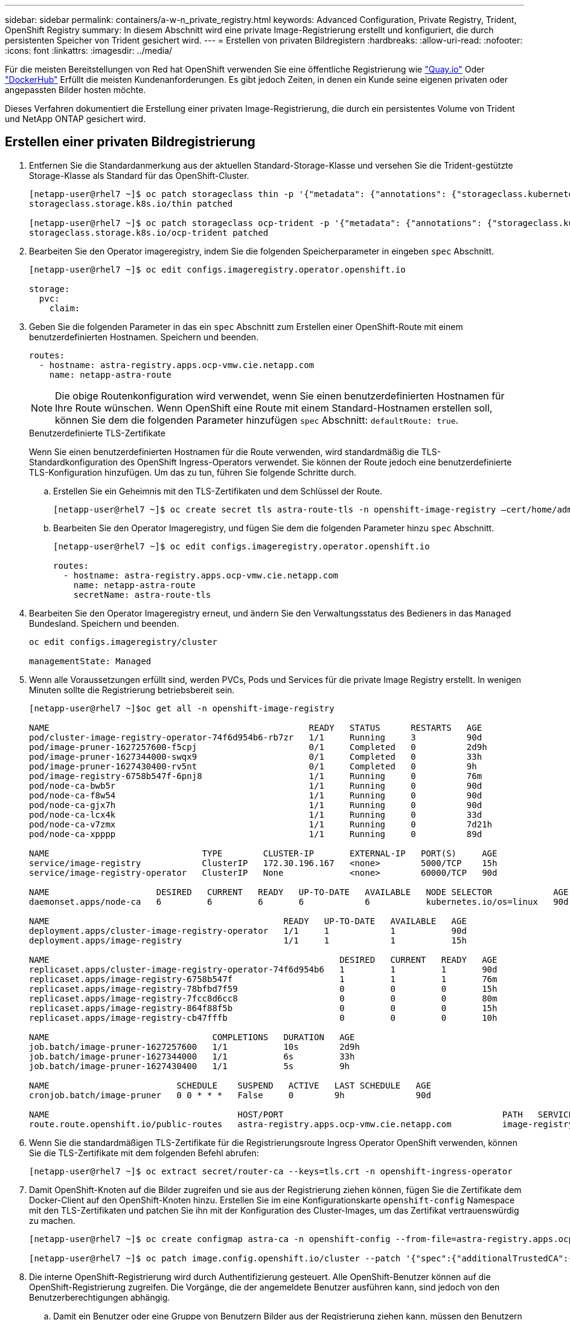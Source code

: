 ---
sidebar: sidebar 
permalink: containers/a-w-n_private_registry.html 
keywords: Advanced Configuration, Private Registry, Trident, OpenShift Registry 
summary: In diesem Abschnitt wird eine private Image-Registrierung erstellt und konfiguriert, die durch persistenten Speicher von Trident gesichert wird. 
---
= Erstellen von privaten Bildregistern
:hardbreaks:
:allow-uri-read: 
:nofooter: 
:icons: font
:linkattrs: 
:imagesdir: ../media/


[role="lead"]
Für die meisten Bereitstellungen von Red hat OpenShift verwenden Sie eine öffentliche Registrierung wie https://quay.io["Quay.io"] Oder https://hub.docker.com["DockerHub"] Erfüllt die meisten Kundenanforderungen. Es gibt jedoch Zeiten, in denen ein Kunde seine eigenen privaten oder angepassten Bilder hosten möchte.

Dieses Verfahren dokumentiert die Erstellung einer privaten Image-Registrierung, die durch ein persistentes Volume von Trident und NetApp ONTAP gesichert wird.



== Erstellen einer privaten Bildregistrierung

. Entfernen Sie die Standardanmerkung aus der aktuellen Standard-Storage-Klasse und versehen Sie die Trident-gestützte Storage-Klasse als Standard für das OpenShift-Cluster.
+
[listing]
----
[netapp-user@rhel7 ~]$ oc patch storageclass thin -p '{"metadata": {"annotations": {"storageclass.kubernetes.io/is-default-class": "false"}}}'
storageclass.storage.k8s.io/thin patched

[netapp-user@rhel7 ~]$ oc patch storageclass ocp-trident -p '{"metadata": {"annotations": {"storageclass.kubernetes.io/is-default-class": "true"}}}'
storageclass.storage.k8s.io/ocp-trident patched
----
. Bearbeiten Sie den Operator imageregistry, indem Sie die folgenden Speicherparameter in eingeben `spec` Abschnitt.
+
[listing]
----
[netapp-user@rhel7 ~]$ oc edit configs.imageregistry.operator.openshift.io

storage:
  pvc:
    claim:
----
. Geben Sie die folgenden Parameter in das ein `spec` Abschnitt zum Erstellen einer OpenShift-Route mit einem benutzerdefinierten Hostnamen. Speichern und beenden.
+
[listing]
----
routes:
  - hostname: astra-registry.apps.ocp-vmw.cie.netapp.com
    name: netapp-astra-route
----
+

NOTE: Die obige Routenkonfiguration wird verwendet, wenn Sie einen benutzerdefinierten Hostnamen für Ihre Route wünschen. Wenn OpenShift eine Route mit einem Standard-Hostnamen erstellen soll, können Sie dem die folgenden Parameter hinzufügen `spec` Abschnitt: `defaultRoute: true`.

+
.Benutzerdefinierte TLS-Zertifikate
****
Wenn Sie einen benutzerdefinierten Hostnamen für die Route verwenden, wird standardmäßig die TLS-Standardkonfiguration des OpenShift Ingress-Operators verwendet. Sie können der Route jedoch eine benutzerdefinierte TLS-Konfiguration hinzufügen. Um das zu tun, führen Sie folgende Schritte durch.

.. Erstellen Sie ein Geheimnis mit den TLS-Zertifikaten und dem Schlüssel der Route.
+
[listing]
----
[netapp-user@rhel7 ~]$ oc create secret tls astra-route-tls -n openshift-image-registry –cert/home/admin/netapp-astra/tls.crt --key=/home/admin/netapp-astra/tls.key
----
.. Bearbeiten Sie den Operator Imageregistry, und fügen Sie dem die folgenden Parameter hinzu `spec` Abschnitt.
+
[listing]
----
[netapp-user@rhel7 ~]$ oc edit configs.imageregistry.operator.openshift.io

routes:
  - hostname: astra-registry.apps.ocp-vmw.cie.netapp.com
    name: netapp-astra-route
    secretName: astra-route-tls
----


****
. Bearbeiten Sie den Operator Imageregistry erneut, und ändern Sie den Verwaltungsstatus des Bedieners in das `Managed` Bundesland. Speichern und beenden.
+
[listing]
----
oc edit configs.imageregistry/cluster

managementState: Managed
----
. Wenn alle Voraussetzungen erfüllt sind, werden PVCs, Pods und Services für die private Image Registry erstellt. In wenigen Minuten sollte die Registrierung betriebsbereit sein.
+
[listing]
----
[netapp-user@rhel7 ~]$oc get all -n openshift-image-registry

NAME                                                   READY   STATUS      RESTARTS   AGE
pod/cluster-image-registry-operator-74f6d954b6-rb7zr   1/1     Running     3          90d
pod/image-pruner-1627257600-f5cpj                      0/1     Completed   0          2d9h
pod/image-pruner-1627344000-swqx9                      0/1     Completed   0          33h
pod/image-pruner-1627430400-rv5nt                      0/1     Completed   0          9h
pod/image-registry-6758b547f-6pnj8                     1/1     Running     0          76m
pod/node-ca-bwb5r                                      1/1     Running     0          90d
pod/node-ca-f8w54                                      1/1     Running     0          90d
pod/node-ca-gjx7h                                      1/1     Running     0          90d
pod/node-ca-lcx4k                                      1/1     Running     0          33d
pod/node-ca-v7zmx                                      1/1     Running     0          7d21h
pod/node-ca-xpppp                                      1/1     Running     0          89d

NAME                              TYPE        CLUSTER-IP       EXTERNAL-IP   PORT(S)     AGE
service/image-registry            ClusterIP   172.30.196.167   <none>        5000/TCP    15h
service/image-registry-operator   ClusterIP   None             <none>        60000/TCP   90d

NAME                     DESIRED   CURRENT   READY   UP-TO-DATE   AVAILABLE   NODE SELECTOR            AGE
daemonset.apps/node-ca   6         6         6       6            6           kubernetes.io/os=linux   90d

NAME                                              READY   UP-TO-DATE   AVAILABLE   AGE
deployment.apps/cluster-image-registry-operator   1/1     1            1           90d
deployment.apps/image-registry                    1/1     1            1           15h

NAME                                                         DESIRED   CURRENT   READY   AGE
replicaset.apps/cluster-image-registry-operator-74f6d954b6   1         1         1       90d
replicaset.apps/image-registry-6758b547f                     1         1         1       76m
replicaset.apps/image-registry-78bfbd7f59                    0         0         0       15h
replicaset.apps/image-registry-7fcc8d6cc8                    0         0         0       80m
replicaset.apps/image-registry-864f88f5b                     0         0         0       15h
replicaset.apps/image-registry-cb47fffb                      0         0         0       10h

NAME                                COMPLETIONS   DURATION   AGE
job.batch/image-pruner-1627257600   1/1           10s        2d9h
job.batch/image-pruner-1627344000   1/1           6s         33h
job.batch/image-pruner-1627430400   1/1           5s         9h

NAME                         SCHEDULE    SUSPEND   ACTIVE   LAST SCHEDULE   AGE
cronjob.batch/image-pruner   0 0 * * *   False     0        9h              90d

NAME                                     HOST/PORT                                           PATH   SERVICES         PORT    TERMINATION   WILDCARD
route.route.openshift.io/public-routes   astra-registry.apps.ocp-vmw.cie.netapp.com          image-registry   <all>   reencrypt     None
----
. Wenn Sie die standardmäßigen TLS-Zertifikate für die Registrierungsroute Ingress Operator OpenShift verwenden, können Sie die TLS-Zertifikate mit dem folgenden Befehl abrufen:
+
[listing]
----
[netapp-user@rhel7 ~]$ oc extract secret/router-ca --keys=tls.crt -n openshift-ingress-operator
----
. Damit OpenShift-Knoten auf die Bilder zugreifen und sie aus der Registrierung ziehen können, fügen Sie die Zertifikate dem Docker-Client auf den OpenShift-Knoten hinzu. Erstellen Sie im eine Konfigurationskarte `openshift-config` Namespace mit den TLS-Zertifikaten und patchen Sie ihn mit der Konfiguration des Cluster-Images, um das Zertifikat vertrauenswürdig zu machen.
+
[listing]
----
[netapp-user@rhel7 ~]$ oc create configmap astra-ca -n openshift-config --from-file=astra-registry.apps.ocp-vmw.cie.netapp.com=tls.crt

[netapp-user@rhel7 ~]$ oc patch image.config.openshift.io/cluster --patch '{"spec":{"additionalTrustedCA":{"name":"astra-ca"}}}' --type=merge
----
. Die interne OpenShift-Registrierung wird durch Authentifizierung gesteuert. Alle OpenShift-Benutzer können auf die OpenShift-Registrierung zugreifen. Die Vorgänge, die der angemeldete Benutzer ausführen kann, sind jedoch von den Benutzerberechtigungen abhängig.
+
.. Damit ein Benutzer oder eine Gruppe von Benutzern Bilder aus der Registrierung ziehen kann, müssen den Benutzern die Rolle Registry-Viewer zugewiesen sein.
+
[listing]
----
[netapp-user@rhel7 ~]$ oc policy add-role-to-user registry-viewer ocp-user

[netapp-user@rhel7 ~]$ oc policy add-role-to-group registry-viewer ocp-user-group
----
.. Damit ein Benutzer oder eine Benutzergruppe Bilder schreiben oder übertragen kann, muss dem/den Benutzer die Rolle des Registrierungs-Editors zugewiesen sein.
+
[listing]
----
[netapp-user@rhel7 ~]$ oc policy add-role-to-user registry-editor ocp-user

[netapp-user@rhel7 ~]$ oc policy add-role-to-group registry-editor ocp-user-group
----


. Damit OpenShift-Knoten auf die Registrierung zugreifen und die Bilder per Push oder Pull übertragen können, müssen Sie einen Pull Secret konfigurieren.
+
[listing]
----
[netapp-user@rhel7 ~]$ oc create secret docker-registry astra-registry-credentials --docker-server=astra-registry.apps.ocp-vmw.cie.netapp.com --docker-username=ocp-user --docker-password=password
----
. Dieses Pull-Secret kann dann auf Dienstkonten gepatcht oder in der entsprechenden Pod-Definition referenziert werden.
+
.. Führen Sie den folgenden Befehl aus, um es auf Dienstkonten zu patchen:
+
[listing]
----
[netapp-user@rhel7 ~]$ oc secrets link <service_account_name> astra-registry-credentials --for=pull
----
.. Um den Pull-Secret in der Pod-Definition zu referenzieren, fügen Sie dem den folgenden Parameter hinzu `spec` Abschnitt.
+
[listing]
----
imagePullSecrets:
  - name: astra-registry-credentials
----


. Gehen Sie wie folgt vor, um ein Bild vom OpenShift-Knoten zu trennen oder von Workstations zu ziehen:
+
.. Fügen Sie die TLS-Zertifikate zum Docker-Client hinzu.
+
[listing]
----
[netapp-user@rhel7 ~]$ sudo mkdir /etc/docker/certs.d/astra-registry.apps.ocp-vmw.cie.netapp.com

[netapp-user@rhel7 ~]$ sudo cp /path/to/tls.crt /etc/docker/certs.d/astra-registry.apps.ocp-vmw.cie.netapp.com
----
.. Melden Sie sich über den oc-Anmeldebefehl bei OpenShift an.
+
[listing]
----
[netapp-user@rhel7 ~]$ oc login --token=sha256~D49SpB_lesSrJYwrM0LIO-VRcjWHu0a27vKa0 --server=https://api.ocp-vmw.cie.netapp.com:6443
----
.. Melden Sie sich mit den OpenShift-Benutzeranmeldeinformationen über den Befehl podman/Docker bei der Registrierung an.
+
[role="tabbed-block"]
====
.Podman
--
[listing]
----
[netapp-user@rhel7 ~]$ podman login astra-registry.apps.ocp-vmw.cie.netapp.com -u kubeadmin -p $(oc whoami -t) --tls-verify=false
----

NOTE: Wenn Sie verwenden `kubeadmin` Benutzer, um sich bei der privaten Registrierung anzumelden, verwenden Sie dann ein Token anstelle eines Passworts.

--
.docker
--
[listing]
----
[netapp-user@rhel7 ~]$ docker login astra-registry.apps.ocp-vmw.cie.netapp.com -u kubeadmin -p $(oc whoami -t)
----

NOTE: Wenn Sie verwenden `kubeadmin` Benutzer, um sich bei der privaten Registrierung anzumelden, verwenden Sie dann ein Token anstelle eines Passworts.

--
====
.. Drücken oder ziehen Sie die Bilder.
+
[role="tabbed-block"]
====
.Podman
--
[listing]
----
[netapp-user@rhel7 ~]$ podman push astra-registry.apps.ocp-vmw.cie.netapp.com/netapp-astra/vault-controller:latest
[netapp-user@rhel7 ~]$ podman pull astra-registry.apps.ocp-vmw.cie.netapp.com/netapp-astra/vault-controller:latest
----
--
.docker
--
[listing]
----
[netapp-user@rhel7 ~]$ docker push astra-registry.apps.ocp-vmw.cie.netapp.com/netapp-astra/vault-controller:latest
[netapp-user@rhel7 ~]$ docker pull astra-registry.apps.ocp-vmw.cie.netapp.com/netapp-astra/vault-controller:latest
----
--
====



